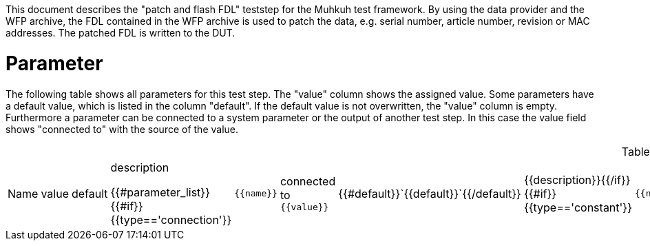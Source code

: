 
This document describes the "patch and flash FDL" teststep for the Muhkuh test framework. By using the data provider and the WFP archive, the FDL contained in the WFP archive is used to patch the data, e.g. serial number, article number, revision or MAC addresses. The patched FDL is written to the DUT.

# Parameter

The following table shows all parameters for this test step.
The "value" column shows the assigned value.
Some parameters have a default value, which is listed in the column "default". If the default value is not overwritten, the "value" column is empty. Furthermore a parameter can be connected to a system parameter or the output of another test step. In this case the value field shows "connected to" with the source of the value.

.List of all parameters
|===
| Name        | value | default | description

{{#parameter_list}}
{{#if}}{{type=='connection'}}| `{{name}}` | connected to `{{value}}` | {{#default}}`{{default}}`{{/default}} | {{description}}{{/if}}
{{#if}}{{type=='constant'}}| `{{name}}` | `{{value}}` | {{#default}}`{{default}}`{{/default}} | {{description}}{{/if}}
{{#if}}{{type=='default'}}| `{{name}}` | _see default_ | {{#default}}`{{default}}`{{/default}} | {{description}}{{/if}}
{{/parameter_list}}
|===

// # Overview

// [graphviz,format="svg"]
// ....
// include::test_flow.gv[]
// ....
